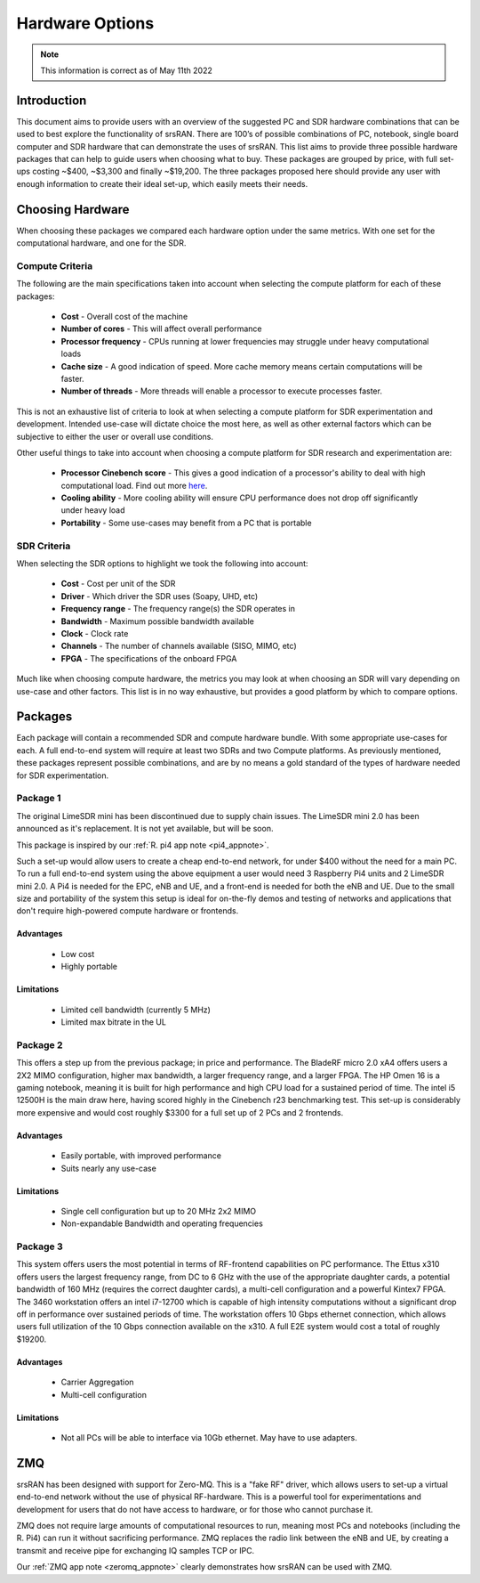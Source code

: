 .. Suggested Hardware Application Note

.. _suggestedHW_appnote:

Hardware Options
################
.. note::
   This information is correct as of May 11th 2022

Introduction
*************
This document aims to provide users with an overview of the suggested PC and SDR hardware combinations that can be used to best explore the functionality of srsRAN. There are 100’s of possible combinations of PC, notebook, single board computer and SDR hardware that can demonstrate the uses of srsRAN. This list aims to provide three possible hardware packages that can help to guide users when choosing what to buy. These packages are grouped by price, with full set-ups costing ~$400, ~$3,300 and finally ~$19,200. The three packages proposed here should provide any user with enough information to create their ideal set-up, which easily meets their needs.  

Choosing Hardware
***********************
When choosing these packages we compared each hardware option under the same metrics. With one set for the computational hardware, and one for the SDR. 

Compute Criteria
================

The following are the main specifications taken into account when selecting the compute platform for each of these packages: 

	* **Cost** - Overall cost of the machine
	* **Number of cores** - This will affect overall performance
	* **Processor frequency** - CPUs running at lower frequencies may struggle under heavy computational loads
	* **Cache size** - A good indication of speed. More cache memory means certain computations will be faster. 
	* **Number of threads** - More threads will enable a processor to execute processes faster. 
	


This is not an exhaustive list of criteria to look at when selecting a compute platform for SDR experimentation and development. Intended use-case will dictate choice the most here, as well as other external factors which can be subjective to either the user or overall use conditions.

Other useful things to take into account when choosing a compute platform for SDR research and experimentation are: 
 
	* **Processor Cinebench score** - This gives a good indication of a processor's ability to deal with high computational load. Find out more `here <https://www.maxon.net/en/cinebench>`_.
	* **Cooling ability** - More cooling ability will ensure CPU performance does not drop off significantly under heavy load 
	* **Portability** - Some use-cases may benefit from a PC that is portable

SDR Criteria
============

When selecting the SDR options to highlight we took the following into account: 

	* **Cost** - Cost per unit of the SDR
	* **Driver** - Which driver the SDR uses (Soapy, UHD, etc)
	* **Frequency range** - The frequency range(s) the SDR operates in
	* **Bandwidth** - Maximum possible bandwidth available 
	* **Clock** - Clock rate
	* **Channels** - The number of channels available (SISO, MIMO, etc)
	* **FPGA** - The specifications of the onboard FPGA

Much like when choosing compute hardware, the metrics you may look at when choosing an SDR will vary depending on use-case and other factors. This list is in no way exhaustive, but provides a good platform by which to compare options. 

Packages
********

Each package will contain a recommended SDR and compute hardware bundle. With some appropriate use-cases for each. A full end-to-end system will require at least two SDRs and two Compute platforms. As previously mentioned, these packages represent possible combinations, and are by no means a gold standard of the types of hardware needed for SDR experimentation. 

Package 1
=========

.. csv-table::
   :align: center
   :file: pack1.csv
   :widths: 50, 50
   :header-rows: 1

The original LimeSDR mini has been discontinued due to supply chain issues. The LimeSDR mini 2.0 has been announced as it's replacement. It is not yet available, but will be soon.

This package is inspired by our :ref:`R. pi4 app note <pi4_appnote>`.

Such a set-up would allow users to create a cheap end-to-end network, for under $400 without the need for a main PC. To run a full end-to-end system using the above equipment a user would need 3 Raspberry Pi4 units and 2 LimeSDR mini 2.0. A Pi4 is needed for the EPC, eNB and UE, and a front-end is needed for both the eNB and UE. Due to the small size and portability of the system this setup is ideal for on-the-fly demos and testing of networks and applications that don't require high-powered compute hardware or frontends. 

Advantages
----------

 * Low cost
 * Highly portable
 
Limitations
----------------
 * Limited cell bandwidth (currently 5 MHz)
 * Limited max bitrate in the UL

Package 2
=========

.. csv-table::
   :align: center
   :file: pack2.csv
   :widths: 50, 50
   :header-rows: 1
   
This offers a step up from the previous package; in price and performance. The BladeRF micro 2.0 xA4 offers users a 2X2 MIMO configuration, higher max bandwidth, a larger frequency range, and a larger FPGA. The HP Omen 16 is a gaming notebook, meaning it is built for high performance and high CPU load for a sustained period of time. The intel i5 12500H is the main draw here, having scored highly in the Cinebench r23 benchmarking test. This set-up is considerably more expensive and would cost roughly $3300 for a full set up of 2 PCs and 2 frontends. 

Advantages
----------------
 * Easily portable, with improved performance
 * Suits nearly any use-case 
 
Limitations
----------------
 * Single cell configuration but up to 20 MHz 2x2 MIMO
 * Non-expandable Bandwidth and operating frequencies 

Package 3
=========

.. csv-table::
   :align: center
   :file: pack3.csv
   :widths: 50, 50
   :header-rows: 1

This system offers users the most potential in terms of RF-frontend capabilities on PC performance. The Ettus x310 offers users the largest frequency range, from DC to 6 GHz with the use of the appropriate daughter cards, a potential bandwidth of 160 MHz (requires the correct daughter cards), a multi-cell configuration and a powerful Kintex7 FPGA. The 3460 workstation offers an intel i7-12700 which is capable of high intensity computations without a significant drop off in performance over sustained periods of time. The workstation offers 10 Gbps ethernet connection, which allows users full utilization of the 10 Gbps connection available on the x310. A full E2E system would cost a total of roughly $19200.

Advantages
----------------
 * Carrier Aggregation
 * Multi-cell configuration 


Limitations
----------------

 * Not all PCs will be able to interface via 10Gb ethernet. May have to use adapters.

ZMQ	
******

srsRAN has been designed with support for Zero-MQ. This is a "fake RF" driver, which allows users to set-up a virtual end-to-end network without the use of physical RF-hardware. This is a powerful tool for experimentations and development for users that do not have access to hardware, or for those who cannot purchase it. 

ZMQ does not require large amounts of computational resources to run, meaning most PCs and notebooks (including the R. Pi4) can run it without sacrificing performance. ZMQ replaces the radio link between the eNB and UE, by creating a transmit and receive pipe for exchanging IQ samples TCP or IPC. 

Our :ref:`ZMQ app note <zeromq_appnote>` clearly demonstrates how srsRAN can be used with ZMQ.



